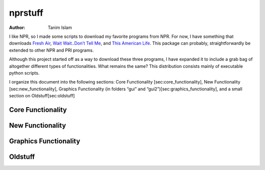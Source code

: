 ========
nprstuff
========

:Author: Tanim Islam

I like NPR, so I made some scripts to download my favorite programs from
NPR. For now, I have something that downloads `Fresh
Air <http://www.npr.org/programs/fresh-air/>`__, `Wait Wait..Don’t Tell
Me <http://www.npr.org/programs/wait-wait-dont-tell-me/>`__, and `This
American Life <http://www.thisamericanlife.org/>`__. This package can
probably, straightforwardly be extended to other NPR and PRI programs.

Although this project started off as a way to download these three
programs, I have expanded it to include a grab bag of altogether
different types of functionalities. What remains the same? This
distribution consists mainly of executable python scripts.

I organize this document into the following sections: Core Functionality
[sec:core\_functionality], New Functionality [sec:new\_functionality],
Graphics Functionality (in folders “gui” and
“gui2”)[sec:graphics\_functionality], and a small section on
Oldstuff[sec:oldstuff]

Core Functionality
==================

New Functionality
=================

Graphics Functionality
======================

Oldstuff
========
